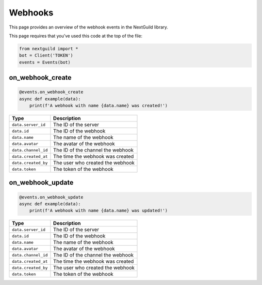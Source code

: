 Webhooks
===========

This page provides an overview of the webhook events in the NextGuild library.

This page requires that you've used this code at the top of the file:

.. code-block:: python

    from nextguild import *
    bot = Client('TOKEN')
    events = Events(bot)

on_webhook_create
--------

.. code-block:: python

    @events.on_webhook_create
    async def example(data):
        print(f'A webhook with name {data.name} was created!')

+-----------------------------+----------------------------------------------+
| Type                        | Description                                  |
+=============================+==============================================+
| ``data.server_id``          | The ID of the server                         |
+-----------------------------+----------------------------------------------+
| ``data.id``                 | The ID of the webhook                        |
+-----------------------------+----------------------------------------------+
| ``data.name``               | The name of the webhook                      |
+-----------------------------+----------------------------------------------+
| ``data.avatar``             | The avatar of the webhook                    |
+-----------------------------+----------------------------------------------+
| ``data.channel_id``         | The ID of the channel the webhook            |
+-----------------------------+----------------------------------------------+
| ``data.created_at``         | The time the webhook was created             |
+-----------------------------+----------------------------------------------+
| ``data.created_by``         | The user who created the webhook             |
+-----------------------------+----------------------------------------------+
| ``data.token``              | The token of the webhook                     |
+-----------------------------+----------------------------------------------+


on_webhook_update
--------

.. code-block:: python

    @events.on_webhook_update
    async def example(data):
        print(f'A webhook with name {data.name} was updated!')

+-----------------------------+----------------------------------------------+
| Type                        | Description                                  |
+=============================+==============================================+
| ``data.server_id``          | The ID of the server                         |
+-----------------------------+----------------------------------------------+
| ``data.id``                 | The ID of the webhook                        |
+-----------------------------+----------------------------------------------+
| ``data.name``               | The name of the webhook                      |
+-----------------------------+----------------------------------------------+
| ``data.avatar``             | The avatar of the webhook                    |
+-----------------------------+----------------------------------------------+
| ``data.channel_id``         | The ID of the channel the webhook            |
+-----------------------------+----------------------------------------------+
| ``data.created_at``         | The time the webhook was created             |
+-----------------------------+----------------------------------------------+
| ``data.created_by``         | The user who created the webhook             |
+-----------------------------+----------------------------------------------+
| ``data.token``              | The token of the webhook                     |
+-----------------------------+----------------------------------------------+

